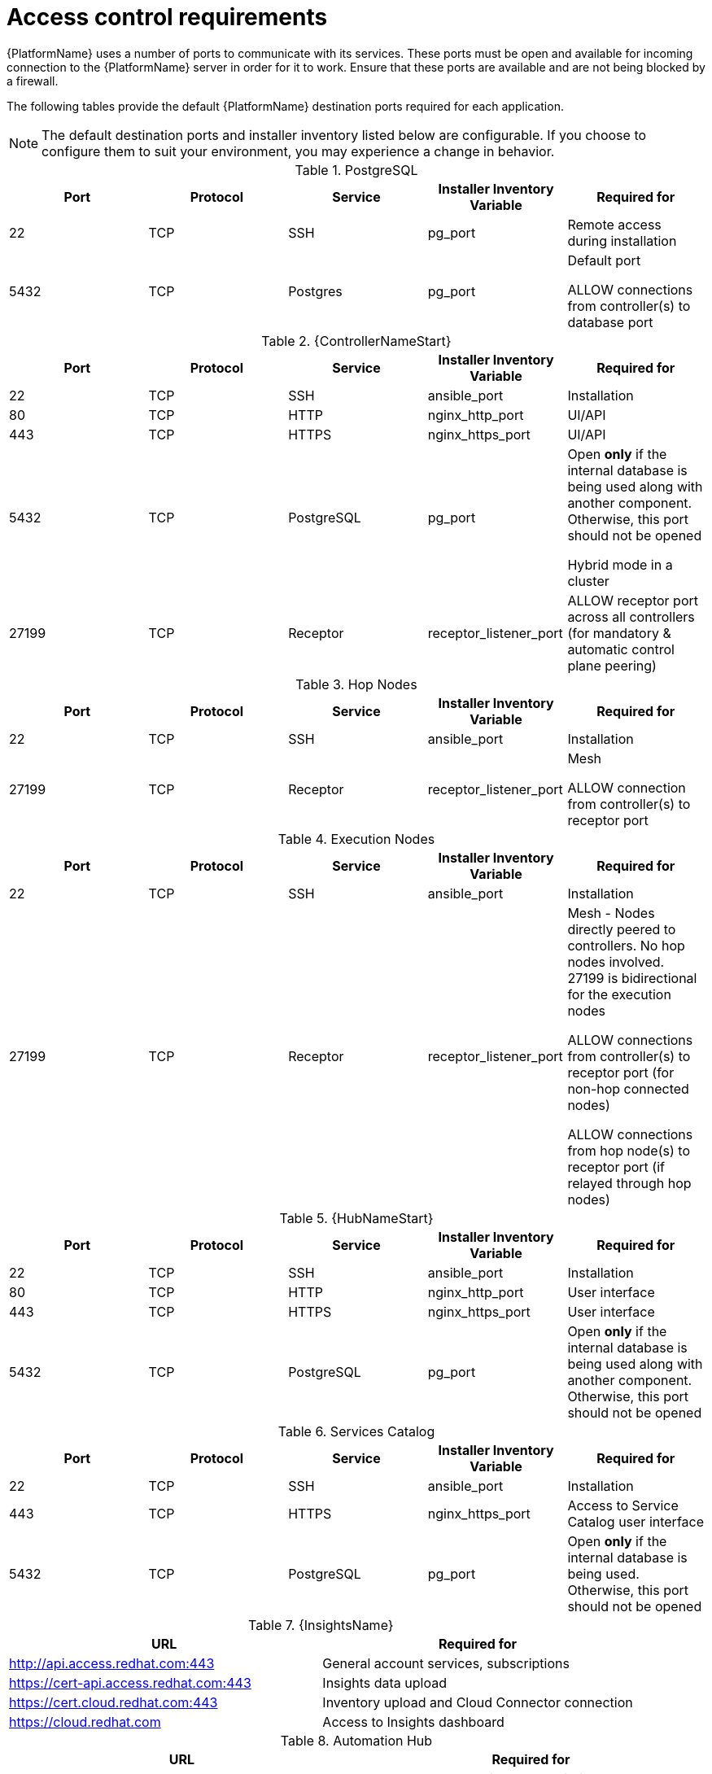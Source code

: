
[id="ref-access-control-requirements_{context}"]

= Access control requirements

[role="_abstract"]

{PlatformName} uses a number of ports to communicate with its services. These ports must be open and available for incoming connection to the {PlatformName} server in order for it to work. Ensure that these ports are available and are not being blocked by a firewall.

The following tables provide the default {PlatformName} destination ports required for each application.

[NOTE]
The default destination ports and installer inventory listed below are configurable. If you choose to configure them to suit your environment, you may experience a change in behavior.



.PostgreSQL
[options="header"]
|===
|Port |Protocol |Service |Installer Inventory Variable |Required for
|22
|TCP
|SSH
|pg_port
|Remote access during installation
|5432
|TCP
|Postgres
|pg_port
a|Default port

ALLOW connections from controller(s) to database port
|===

.{ControllerNameStart}
[options="header"]
|===
|Port |Protocol |Service |Installer Inventory Variable |Required for
|22
|TCP
|SSH
|ansible_port
|Installation

|80
|TCP
|HTTP
|nginx_http_port
|UI/API

|443
|TCP
|HTTPS
|nginx_https_port
|UI/API

|5432
|TCP
|PostgreSQL
|pg_port
a|Open *only* if the internal database is being used along with another component. Otherwise, this port should not be opened

Hybrid mode in a cluster

|27199
|TCP
|Receptor
|receptor_listener_port
|ALLOW receptor port across all controllers (for mandatory & automatic control plane peering)
|===

.Hop Nodes
[options="header"]
|===
|Port |Protocol |Service |Installer Inventory Variable |Required for
|22
|TCP
|SSH
|ansible_port
|Installation

|27199
|TCP
|Receptor
|receptor_listener_port
a|Mesh

ALLOW connection from controller(s) to receptor port
|===

.Execution Nodes
[options="header"]
|===
|Port |Protocol |Service |Installer Inventory Variable |Required for
|22
|TCP
|SSH
|ansible_port
|Installation

|27199
|TCP
|Receptor
|receptor_listener_port
a|Mesh - Nodes directly peered to controllers. No hop nodes involved. 27199 is bidirectional for the execution nodes

ALLOW connections from controller(s) to receptor port (for non-hop connected nodes)

ALLOW connections from hop node(s) to receptor port (if relayed through hop nodes)
|===

.{HubNameStart}
[options="header"]
|===
|Port |Protocol |Service |Installer Inventory Variable |Required for
|22
|TCP
|SSH
|ansible_port
|Installation

|80
|TCP
|HTTP
|nginx_http_port
|User interface
|443
|TCP
|HTTPS
|nginx_https_port
|User interface
|5432
|TCP
|PostgreSQL
|pg_port
a|Open *only* if the internal database is being used along with another component. Otherwise, this port should not be opened
|===

.Services Catalog
[options="header"]
|===
|Port |Protocol |Service |Installer Inventory Variable |Required for
|22
|TCP
|SSH
|ansible_port
|Installation
|443
|TCP
|HTTPS
|nginx_https_port
|Access to Service Catalog user interface
|5432
|TCP
|PostgreSQL
|pg_port
a|Open *only* if the internal database is being used. Otherwise, this port should not be opened
|===

.{InsightsName}
[options="header"]
|===
|URL |Required for
|link:http://api.access.redhat.com:443[http://api.access.redhat.com:443] |General account services, subscriptions
|link:https://cert-api.access.redhat.com:443[https://cert-api.access.redhat.com:443] |Insights data upload
|link:https://cert.cloud.redhat.com:443[https://cert.cloud.redhat.com:443] |Inventory upload and Cloud Connector connection
|link:https://cloud.redhat.com[https://cloud.redhat.com] |Access to Insights dashboard
|===

.Automation Hub
[options="header"]
|===
|URL |Required for
|link:https://console.redhat.com:443[https://console.redhat.com:443] |General account services, subscriptions
|link:https://sso.redhat.com:443[https://sso.redhat.com:443] |TCP
|link:https://automation-hub-prd.s3.amazonaws.com[https://automation-hub-prd.s3.amazonaws.com] |
|link:https://galaxy.ansible.com[https://galaxy.ansible.com] |Ansible Community curated Ansible content
|link:https://ansible-galaxy.s3.amazonaws.com[https://ansible-galaxy.s3.amazonaws.com] |
|link:https://registry.redhat.io:44[https://registry.redhat.io:443] |Access to container images provided by Red Hat and partners
|link:https://cert.cloud.redhat.com:443[https://cert.cloud.redhat.com:443] |Red Hat and partner curated Ansible Collections
|===

.Execution Environments (EE)
[options="header"]
|===
|URL |Required for
|link:https://registry.redhat.io:44[https://registry.redhat.io:443] |Access to container images provided by Red Hat and partners
|===
